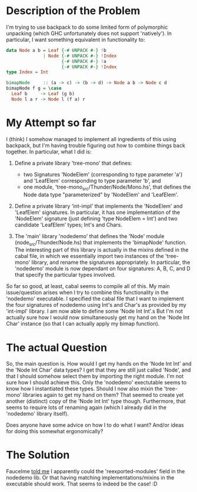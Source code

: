 * Description of the Problem

I'm trying to use backpack to do some limited form of polymorphic
unpacking (which GHC unfortunately does not support 'natively'). In
particular, I want something equivalent in functionality to:

#+begin_src haskell
data Node a b = Leaf {-# UNPACK #-} !b
              | Node {-# UNPACK #-} !Index
                     {-# UNPACK #-} !a
                     {-# UNPACK #-} !Index
type Index = Int

bimapNode     :: (a -> c) -> (b -> d) -> Node a b -> Node c d
bimapNode f g = \case
  Leaf b     -> Leaf (g b)
  Node l a r -> Node l (f a) r
#+end_src

* My Attempt so far

I (think) I somehow managed to implement all ingredients of this using
backpack, but I'm having trouble figuring out how to combine things
back together. In particular, what I did is:

1. Define a private library 'tree-mono' that defines:
   - two Signatures 'NodeElem' (corresponding to type parameter 'a') and 'LeafElem'
     corresponding to type parameter 'b', and
   - one module, 'tree-mono_src/Thunder/Node/Mono.hs', that defines
     the Node data type "parameterized" by 'NodeElem' and 'LeafElem'.

2. Define a private library 'int-impl' that implements the 'NodeElem'
   and 'LeafElem' signatures. In particular, it has one implementation
   of the 'NodeElem' signature (just defining 'type NodeElem = Int')
   and two candidate 'LeafElem' types; Int's and Chars.

3. The 'main' library 'nodedemo' that defines the 'Node' module
   (node_src/Thunder/Node.hs) that implements the 'bimapNode'
   function. The interesting part of this library is actually in the
   mixins defined in the cabal file, in which we essentially import
   two instances of the 'tree-mono' library, and rename the signatures
   appropriately. In particular, the 'nodedemo' module is now
   dependant on four signatures: A, B, C, and D that specify the
   particular types involved.

So far so good, at least, cabal seems to compile all of this. My main
issue/question arises when I try to combine this functionality in the
'nodedemo' executable. I specified the cabal file that I want to
implement the four signatures of nodedemo using Int's and Char's as
provided by my 'int-impl' library. I am now able to define some 'Node
Int Int'.s But I'm not actually sure how I would now simultaneously
get my hand on the 'Node Int Char' instance (so that I can actually
apply my bimap function).

* The actual Question

So, the main question is. How would I get my hands on the 'Node Int
Int' and the 'Node Int Char' data types? I get that they are still
just called 'Node', and that I should somehow select them by importing
the right module. I'm not sure how I should achieve this. Only the
'nodedemo' exectutable seems to know how I instantiated these
types. Should I now also mixin the 'tree-mono' libraries again to get
my hand on them? That seemed to create yet another (distinct) copy of
the 'Node Int Int' type though. Furthermore, that seems to require
lots of renaming again (which I already did in the 'nodedemo' library
itself).

Does anyone have some advice on how I to do what I want? And/or ideas
for doing this somewhat ergonomically?

* The Solution

FauceIme [[https://www.reddit.com/r/haskell/comments/qdpjpk/polymorphic_unpacking_through_backpack/][told me]] I apparently could the 'reexported-modules' field in
the nodedemo lib. Or that having matching implementations/mixins in
the executable should work. That seems to indeed be the case! :D
